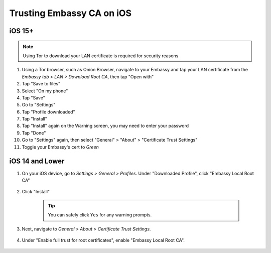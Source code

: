.. _lan-ios:

==========================
Trusting Embassy CA on iOS
==========================

iOS 15+
-------

.. note:: Using Tor to download your LAN certificate is required for security reasons

#. Using a Tor browser, such as Onion Browser, navigate to your Embassy and tap your LAN certificate from the *Embassy tab > LAN > Download Root CA*, then tap "Open with"

#. Tap "Save to files"

#. Select "On my phone"

#. Tap "Save"

#. Go to "Settings"

#. Tap "Profile downloaded"

#. Tap "Install"

#. Tap "Install" again on the Warning screen, you may need to enter your password

#. Tap "Done"

#. Go to "Settings" again, then select "General" > "About" > "Certificate Trust Settings"

#. Toggle your Embassy's cert to *Green*

iOS 14 and Lower
----------------

#. On your iOS device, go to *Settings > General > Profiles*. Under "Downloaded Profile", click "Embassy Local Root CA"

   .. figure:: /_static/images/ssl/ios/ssl_ipad_profiles.png
    :width: 40%
    :alt: Profiles

#. Click "Install"

    .. tip:: You can safely click ``Yes`` for any warning prompts.

    .. figure:: /_static/images/ssl/ios/ssl_ipad_install_profile.png
      :width: 40%
      :alt: Install profile

#. Next, navigate to *General > About > Certificate Trust Settings*.

   .. figure:: /_static/images/ssl/ios/ssl_ipad_cert_trust_settings.png
    :width: 40%
    :alt: Certificate trust settings

#. Under "Enable full trust for root certificates", enable "Embassy Local Root CA".

   .. figure:: /_static/images/ssl/ios/ssl_ipad_cert_trust.png
    :width: 40%
    :alt: Enable full trust

